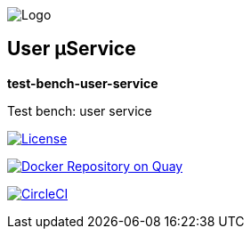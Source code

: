 image:https://raw.githubusercontent.com/wiki/myunusov/maxur-mserv/maxur-logo.png[Logo]

[[user-μservice]]
== User μService

*test-bench-user-service*

Test bench: user service

https://github.com/myunusov/maxur-mserv/blob/master/LICENSE[image:https://img.shields.io/badge/License-Apache%202.0-blue.svg[License]]

https://quay.io/repository/maximyunusov/test-bench-user-service[image:https://quay.io/repository/maximyunusov/test-bench-user-service/status[Docker Repository on Quay]]

image:https://circleci.com/gh/myunusov/test-bench-user-service.svg?style=svg["CircleCI", link="https://circleci.com/gh/myunusov/test-bench-user-service"]